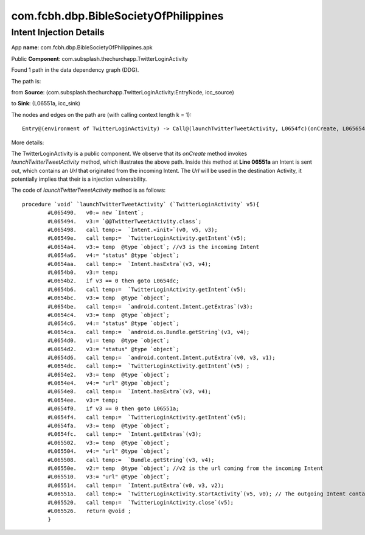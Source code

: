 com.fcbh.dbp.BibleSocietyOfPhilippines 
######################################

Intent Injection Details
*****************************

App **name**: com.fcbh.dbp.BibleSocietyOfPhilippines.apk

Public **Component**: com.subsplash.thechurchapp.TwitterLoginActivity

Found 1 path in the data dependency graph (DDG).

The path is: 

from **Source**: (com.subsplash.thechurchapp.TwitterLoginActivity:EntryNode, icc_source)

to **Sink**: (L06551a, icc_sink)

The nodes and edges on the path are (with calling context length k = 1): 
::
	Entry@(environment of TwitterLoginActivity) -> Call@(launchTwitterTweetActivity, L0654fc)(onCreate, L065654)-> Call@(launchTwitterTweetActivity, L065508)(onCreate, L065654)-> Call@(launchTwitterTweetActivity, L065514)(onCreate, L065654)-> Call@(launchTwitterTweetActivity, L06551a)(onCreate, L065654)

More details:

The TwitterLoginActivity is a public component. We observe that its *onCreate* method invokes *launchTwitterTweetActivity* method, which illustrates the above path. Inside this method at **Line 06551a** an Intent is sent out, which contains an *Url* that originated from the incoming Intent. The *Url* will be used in the destination Activity, it potentially implies that their is a injection vulnerability.

The code of *launchTwitterTweetActivity* method is as follows:
::
	procedure `void` `launchTwitterTweetActivity` (`TwitterLoginActivity` v5){
		#L065490.   v0:= new `Intent`;
		#L065494.   v3:= `@@TwitterTweetActivity.class`;
		#L065498.   call temp:=  `Intent.<init>`(v0, v5, v3);
		#L06549e.   call temp:=  `TwitterLoginActivity.getIntent`(v5);
		#L0654a4.   v3:= temp  @type `object`; //v3 is the incoming Intent
		#L0654a6.   v4:= "status" @type `object`;
		#L0654aa.   call temp:=  `Intent.hasExtra`(v3, v4);
		#L0654b0.   v3:= temp;
		#L0654b2.   if v3 == 0 then goto L0654dc;
		#L0654b6.   call temp:=  `TwitterLoginActivity.getIntent`(v5);
		#L0654bc.   v3:= temp  @type `object`;
		#L0654be.   call temp:=  `android.content.Intent.getExtras`(v3);
		#L0654c4.   v3:= temp  @type `object`;
		#L0654c6.   v4:= "status" @type `object`;
		#L0654ca.   call temp:=  `android.os.Bundle.getString`(v3, v4);
		#L0654d0.   v1:= temp  @type `object`;
		#L0654d2.   v3:= "status" @type `object`;
		#L0654d6.   call temp:=  `android.content.Intent.putExtra`(v0, v3, v1);
		#L0654dc.   call temp:=  `TwitterLoginActivity.getIntent`(v5) ;
		#L0654e2.   v3:= temp  @type `object`;
		#L0654e4.   v4:= "url" @type `object`;
		#L0654e8.   call temp:=  `Intent.hasExtra`(v3, v4);
		#L0654ee.   v3:= temp;
		#L0654f0.   if v3 == 0 then goto L06551a;
		#L0654f4.   call temp:=  `TwitterLoginActivity.getIntent`(v5);
		#L0654fa.   v3:= temp  @type `object`;
		#L0654fc.   call temp:=  `Intent.getExtras`(v3);
		#L065502.   v3:= temp  @type `object`;
		#L065504.   v4:= "url" @type `object`;
		#L065508.   call temp:=  `Bundle.getString`(v3, v4);
		#L06550e.   v2:= temp  @type `object`; //v2 is the url coming from the incoming Intent
		#L065510.   v3:= "url" @type `object`;
		#L065514.   call temp:=  `Intent.putExtra`(v0, v3, v2);
		#L06551a.   call temp:=  `TwitterLoginActivity.startActivity`(v5, v0); // The outgoing Intent contains the above url, which will be used in the destination Activity. Probably, it implies that their is a injection vulnerability.
		#L065520.   call temp:=  `TwitterLoginActivity.close`(v5);
		#L065526.   return @void ;
		}

